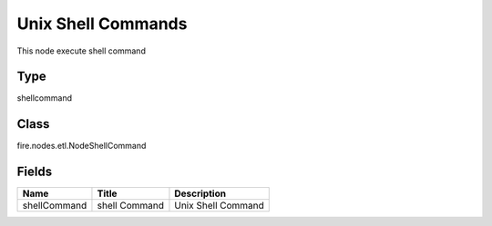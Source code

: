 
Unix Shell Commands
========== 

This node execute shell command

Type
---------- 

shellcommand

Class
---------- 

fire.nodes.etl.NodeShellCommand

Fields
---------- 

+--------------+---------------+--------------------+
| Name         | Title         | Description        |
+==============+===============+====================+
| shellCommand | shell Command | Unix Shell Command |
+--------------+---------------+--------------------+